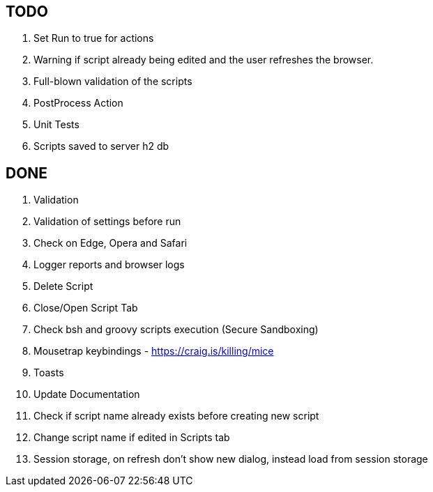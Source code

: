 == TODO
. Set Run to true for actions
. Warning if script already being edited and the user refreshes the browser.
. Full-blown validation of the scripts
. PostProcess Action
. Unit Tests
. Scripts saved to server h2 db

== DONE
. Validation
. Validation of settings before run
. Check on Edge, Opera and Safari
. Logger reports and browser logs
. Delete Script
. Close/Open Script Tab
. Check bsh and groovy scripts execution (Secure Sandboxing)
. Mousetrap keybindings - https://craig.is/killing/mice
. Toasts
. Update Documentation
. Check if script name already exists before creating new script
. Change script name if edited in Scripts tab
. Session storage, on refresh don't show new dialog, instead load from session storage